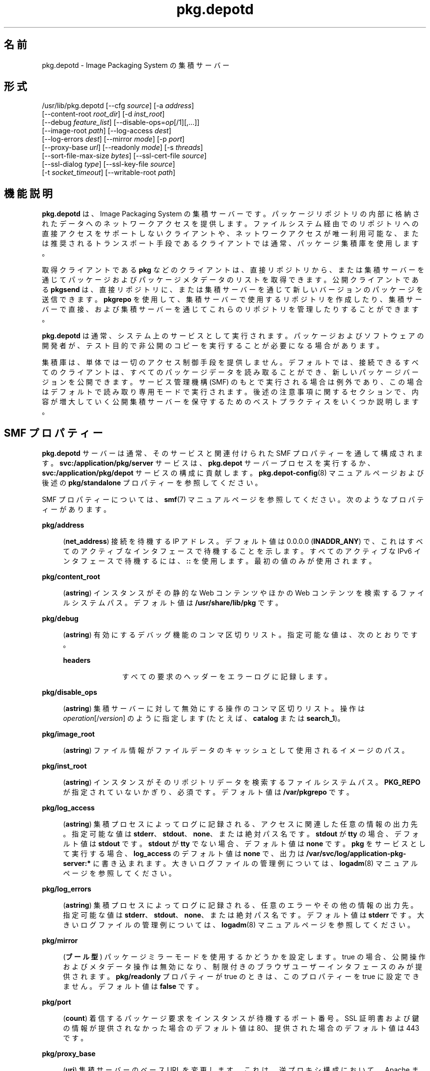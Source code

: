 '\" te
.\" Copyright (c) 2007, 2013, Oracle and/or its affiliates.All rights reserved.
.TH pkg.depotd 1M "2013 年 10 月 2 日" "SunOS 5.12" "システム管理コマンド"
.SH 名前
pkg.depotd \- Image Packaging System の集積サーバー
.SH 形式
.LP
.nf
/usr/lib/pkg.depotd [--cfg \fIsource\fR] [-a \fIaddress\fR]
    [--content-root \fIroot_dir\fR] [-d \fIinst_root\fR]
    [--debug \fIfeature_list\fR] [--disable-ops=\fIop\fR[/1][,...]]
    [--image-root \fIpath\fR] [--log-access \fIdest\fR]
    [--log-errors \fIdest\fR] [--mirror \fImode\fR] [-p \fIport\fR]
    [--proxy-base \fIurl\fR] [--readonly \fImode\fR] [-s \fIthreads\fR]
    [--sort-file-max-size \fIbytes\fR] [--ssl-cert-file \fIsource\fR]
    [--ssl-dialog \fItype\fR] [--ssl-key-file \fIsource\fR]
    [-t \fIsocket_timeout\fR] [--writable-root \fIpath\fR]
.fi

.SH 機能説明
.sp
.LP
\fBpkg.depotd\fR は、Image Packaging System の集積サーバーです。パッケージリポジトリの内部に格納されたデータへのネットワークアクセスを提供します。ファイルシステム経由でのリポジトリへの直接アクセスをサポートしないクライアントや、ネットワークアクセスが唯一利用可能な、または推奨されるトランスポート手段であるクライアントでは通常、パッケージ集積庫を使用します。
.sp
.LP
取得クライアントである\fBpkg\fR などのクライアントは、直接リポジトリから、または集積サーバーを通じてパッケージおよびパッケージメタデータのリストを取得できます。公開クライアントである \fBpkgsend\fR は、直接リポジトリに、または集積サーバーを通じて新しいバージョンのパッケージを送信できます。\fBpkgrepo\fR を使用して、集積サーバーで使用するリポジトリを作成したり、集積サーバーで直接、および集積サーバーを通じてこれらのリポジトリを管理したりすることができます。
.sp
.LP
\fBpkg.depotd\fR は通常、システム上のサービスとして実行されます。パッケージおよびソフトウェアの開発者が、テスト目的で非公開のコピーを実行することが必要になる場合があります。
.sp
.LP
集積庫は、単体では一切のアクセス制御手段を提供しません。デフォルトでは、接続できるすべてのクライアントは、すべてのパッケージデータを読み取ることができ、新しいパッケージバージョンを公開できます。サービス管理機構 (SMF) のもとで実行される場合は例外であり、この場合はデフォルトで読み取り専用モードで実行されます。後述の注意事項に関するセクションで、内容が増大していく公開集積サーバーを保守するためのベストプラクティスをいくつか説明します。
.SH SMF プロパティー
.sp
.LP
\fBpkg.depotd\fR サーバーは通常、そのサービスと関連付けられた SMF プロパティーを通して構成されます。\fBsvc:/application/pkg/server\fR サービスは、\fBpkg.depot\fR サーバープロセスを実行するか、\fBsvc:/application/pkg/depot\fR サービスの構成に貢献します。\fBpkg.depot-config\fR(8) マニュアルページおよび後述の \fBpkg/standalone\fR プロパティーを参照してください。
.sp
.LP
SMF プロパティーについては、\fBsmf\fR(7) マニュアルページを参照してください。次のようなプロパティーがあります。
.sp
.ne 2
.mk
.na
\fB\fBpkg/address\fR\fR
.ad
.sp .6
.RS 4n
(\fBnet_address\fR) 接続を待機する IP アドレス。デフォルト値は 0.0.0.0 (\fBINADDR_ANY\fR) で、これはすべてのアクティブなインタフェースで待機することを示します。すべてのアクティブな IPv6 インタフェースで待機するには、\fB::\fR を使用します。最初の値のみが使用されます。
.RE

.sp
.ne 2
.mk
.na
\fB\fBpkg/content_root\fR\fR
.ad
.sp .6
.RS 4n
(\fBastring\fR) インスタンスがその静的な Web コンテンツやほかの Web コンテンツを検索するファイルシステムパス。デフォルト値は \fB/usr/share/lib/pkg\fR です。
.RE

.sp
.ne 2
.mk
.na
\fB\fBpkg/debug\fR\fR
.ad
.sp .6
.RS 4n
(\fBastring\fR) 有効にするデバッグ機能のコンマ区切りリスト。指定可能な値は、次のとおりです。
.sp
.ne 2
.mk
.na
\fB\fBheaders\fR\fR
.ad
.RS 11n
.rt  
すべての要求のヘッダーをエラーログに記録します。
.RE

.RE

.sp
.ne 2
.mk
.na
\fB\fBpkg/disable_ops\fR\fR
.ad
.sp .6
.RS 4n
(\fBastring\fR) 集積サーバーに対して無効にする操作のコンマ区切りリスト。操作は \fIoperation\fR[/\fIversion\fR] のように指定します (たとえば、\fBcatalog\fR または \fBsearch_1\fR)。
.RE

.sp
.ne 2
.mk
.na
\fB\fBpkg/image_root\fR\fR
.ad
.sp .6
.RS 4n
(\fBastring\fR) ファイル情報がファイルデータのキャッシュとして使用されるイメージのパス。
.RE

.sp
.ne 2
.mk
.na
\fB\fBpkg/inst_root\fR\fR
.ad
.sp .6
.RS 4n
(\fBastring\fR) インスタンスがそのリポジトリデータを検索するファイルシステムパス。\fBPKG_REPO\fR が指定されていないかぎり、必須です。デフォルト値は \fB/var/pkgrepo\fR です。
.RE

.sp
.ne 2
.mk
.na
\fB\fBpkg/log_access\fR\fR
.ad
.sp .6
.RS 4n
(\fBastring\fR) 集積プロセスによってログに記録される、アクセスに関連した任意の情報の出力先。指定可能な値は \fBstderr\fR、\fBstdout\fR、\fBnone\fR、または絶対パス名です。\fBstdout\fR が \fBtty\fR の場合、デフォルト値は \fBstdout\fR です。\fBstdout\fR が \fBtty\fR でない場合、デフォルト値は \fBnone\fR です。\fBpkg\fR をサービスとして実行する場合、\fBlog_access\fR のデフォルト値は \fBnone\fR で、出力は \fB/var/svc/log/application-pkg-server:*\fR に書き込まれます。大きいログファイルの管理例については、\fBlogadm\fR(8) マニュアルページを参照してください。
.RE

.sp
.ne 2
.mk
.na
\fB\fBpkg/log_errors\fR\fR
.ad
.sp .6
.RS 4n
(\fBastring\fR) 集積プロセスによってログに記録される、任意のエラーやその他の情報の出力先。指定可能な値は \fBstderr\fR、\fBstdout\fR、\fBnone\fR、または絶対パス名です。デフォルト値は \fBstderr\fR です。大きいログファイルの管理例については、\fBlogadm\fR(8) マニュアルページを参照してください。
.RE

.sp
.ne 2
.mk
.na
\fB\fBpkg/mirror\fR\fR
.ad
.sp .6
.RS 4n
(\fBブール型\fR) パッケージミラーモードを使用するかどうかを設定します。true の場合、公開操作およびメタデータ操作は無効になり、制限付きのブラウザユーザーインタフェースのみが提供されます。\fBpkg/readonly\fR プロパティーが true のときは、このプロパティーを true に設定できません。デフォルト値は \fBfalse\fR です。
.RE

.sp
.ne 2
.mk
.na
\fB\fBpkg/port\fR\fR
.ad
.sp .6
.RS 4n
(\fBcount\fR) 着信するパッケージ要求をインスタンスが待機するポート番号。SSL 証明書および鍵の情報が提供されなかった場合のデフォルト値は 80、提供された場合のデフォルト値は 443 です。
.RE

.sp
.ne 2
.mk
.na
\fB\fBpkg/proxy_base\fR\fR
.ad
.sp .6
.RS 4n
(\fBuri\fR) 集積サーバーのベース URL を変更します。これは、逆プロキシ構成において、Apache またはその他の Web サーバーの内側で動作するときに最も有用です。
.RE

.sp
.ne 2
.mk
.na
\fB\fBpkg/readonly\fR\fR
.ad
.sp .6
.RS 4n
(\fBboolean\fR) \fBpkgsend\fR によって開始される操作などの変更操作を無効にするかどうかを設定します。取得操作は引き続き使用可能です。\fBpkg/mirror\fR プロパティーが true のときは、このプロパティーを true に設定できません。デフォルト値は \fBtrue\fR です。
.RE

.sp
.ne 2
.mk
.na
\fB\fBpkg/socket_timeout\fR\fR
.ad
.sp .6
.RS 4n
(\fBcount\fR) サーバーが接続を閉じる前にクライアントからの応答を待機する最大秒数。デフォルト値は 60 です。
.RE

.sp
.ne 2
.mk
.na
\fB\fBpkg/sort_file_max_size\fR\fR
.ad
.sp .6
.RS 4n
(\fBcount\fR) インデクサソートファイルの最大サイズ。集積庫がインデックス作成に使用する RAM 容量を制限したり、速度向上のために RAM 容量を増やしたりするために使用します。
.RE

.sp
.ne 2
.mk
.na
\fB\fBpkg/ssl_cert_file\fR\fR
.ad
.sp .6
.RS 4n
(\fBastring\fR) PEM エンコードされた証明書ファイルの絶対パス名。デフォルト値は \fBnone\fR です。このプロパティーは \fBssl_key_file\fR とともに使用してください。\fBssl_cert_file\fR および \fB/ssl_key_file\fR の両方が指定された場合、集積庫のみが SSL 要求に応答します。
.RE

.sp
.ne 2
.mk
.na
\fB\fBpkg/ssl_dialog\fR\fR
.ad
.sp .6
.RS 4n
(\fBastring\fR) \fBssl_key_file\fR の復号化に使用するパスフレーズの取得方法を指定します。指定可能な値は、次のとおりです。
.sp
.ne 2
.mk
.na
\fB\fBbuiltin\fR\fR
.ad
.sp .6
.RS 4n
パスフレーズの入力を求めます。これがデフォルト値です。
.RE

.sp
.ne 2
.mk
.na
\fB\fBexec:\fI/path/to/program\fR\fR\fR
.ad
.sp .6
.RS 4n
指定された外部プログラムを実行してパスフレーズを取得します。プログラムへの最初の引数は \fB\&''\fR であり、予約されています。プログラムへの 2 番目の引数はサーバーのポート番号です。パスフレーズは \fBstdout\fR に出力されます。
.RE

.sp
.ne 2
.mk
.na
\fB\fBsmf:fmri\fR\fR
.ad
.sp .6
.RS 4n
FMRI に関連したサービスインスタンスから、プロパティー \fBpkg_secure/ssl_key_passphrase\fR の値を取得しようとします。
.RE

.RE

.sp
.ne 2
.mk
.na
\fB\fBpkg/ssl_key_file\fR\fR
.ad
.sp .6
.RS 4n
(\fBastring\fR) PEM エンコードされた非公開鍵ファイルの絶対パス名。このプロパティーは、\fBssl_cert_file\fR プロパティーとともに使用してください。\fB/ssl_key_file\fR および \fBssl_cert_file\fR の両方が指定された場合、集積庫のみが SSL 要求に応答します。
.RE

.sp
.ne 2
.mk
.na
\fB\fBpkg/standalone\fR\fR
.ad
.sp .6
.RS 4n
(\fBboolean\fR) 最小の Apache 構成で、単一の Apache インスタンスから複数のリポジトリを簡単に提供するには、このプロパティーを \fBfalse\fR に設定し、この \fBpkg/server\fR インスタンスの \fBpkg/readonly\fR プロパティーを \fBtrue\fR に設定します。\fBpkg/standalone\fR のデフォルト値は \fBfalse\fR で、\fBpkg/readonly\fR のデフォルト値は \fBtrue\fR です。詳細は、\fBpkg.depot-config\fR(8) のマニュアルページを参照してください。
.RE

.sp
.ne 2
.mk
.na
\fB\fBpkg/threads\fR\fR
.ad
.sp .6
.RS 4n
(\fBcount\fR) 要求を処理するために起動されるスレッドの数。デフォルト値は 60 です。小規模の配備にのみ適しています。この値は、同時実行されるクライアントの数の約 20 倍に設定してください。\fBthreads\fR の最大値は 5000 です。
.RE

.sp
.ne 2
.mk
.na
\fB\fBpkg/writable_root\fR\fR
.ad
.sp .6
.RS 4n
(\fBastring\fR) プログラムが書き込みアクセスを行えるディレクトリへのファイルシステムパス。これは \fB-readonly\fR オプションとともに使用して、集積サーバーがパッケージ情報への書き込みアクセスを必要とせずに、検索インデックスなどのファイルを作成できるようにします。
.RE

.sp
.ne 2
.mk
.na
\fB\fBpkg_secure/ssl_key_passphrase\fR\fR
.ad
.sp .6
.RS 4n
(\fBastring\fR) \fBpkg/ssl_key_file\fR の復号化に使用するパスワード。この値は属性 \fBsolaris.smf.read.pkg-server\fR を使用して読み取り承認保護されます。
.RE

.sp
.LP
集積サーバーのブラウザユーザーインタフェース (BUI) の表示および動作は次のプロパティーを使用して制御されます。
.sp
.ne 2
.mk
.na
\fB\fBpkg_bui/feed_description\fR\fR
.ad
.sp .6
.RS 4n
(\fBastring\fR) RSS/Atom フィードの説明段落。
.RE

.sp
.ne 2
.mk
.na
\fB\fBpkg_bui/feed_icon\fR\fR
.ad
.sp .6
.RS 4n
(\fBastring\fR) RSS/Atom フィードを視覚的に表現するために使われる小さい画像のパス名。パス名は \fBcontent_root\fR からの相対パスで指定します。デフォルト値は \fBweb/_themes/pkg-block-icon.png\fR です。
.RE

.sp
.ne 2
.mk
.na
\fB\fBpkg_bui/feed_logo\fR\fR
.ad
.sp .6
.RS 4n
(\fBastring\fR) RSS/Atom フィードを視覚的にブランディングまたは識別するために使われる大きな画像のパス名。この値は \fBcontent_root\fR からの相対パスで指定します。デフォルト値は \fBweb/_themes/pkg-block-icon.png\fR です。
.RE

.sp
.ne 2
.mk
.na
\fB\fBpkg_bui/feed_name\fR\fR
.ad
.sp .6
.RS 4n
(\fBastring\fR) リポジトリにサービスを提供する集積庫によって生成される、RSS/Atom フィードの短い説明的な名前。デフォルト値は「package repository feed」です。
.RE

.sp
.ne 2
.mk
.na
\fB\fBpkg_bui/feed_window\fR\fR
.ad
.sp .6
.RS 4n
(\fBcount\fR) フィードの生成時に含める、リポジトリに関するフィードが最後に生成された時点までの時間数。
.RE

.sp
.LP
パッケージ集積庫は、\fBpkg\fR(7) からのローカルクライアントイメージのミラーサーバーとして機能することもできます。これにより、LAN 上で 1 つのサブネットを共有する複数のクライアントが、そのファイルキャッシュをミラー化できます。クライアント間で互いにファイルをダウンロードできるため、パッケージ集積サーバーの負荷が軽減されます。この機能は、SMF によって構成される代替集積サービスとして利用可能です。この機能はサービス検出のために mDNS および \fBdns-sd\fR を使用します。
.sp
.LP
mDNS ミラーは通常、そのサービスと関連付けられた SMF プロパティーを通して構成されます。次のようなプロパティーがあります。
.sp
.ne 2
.mk
.na
\fB\fBpkg/image_root\fR\fR
.ad
.sp .6
.RS 4n
(\fBastring\fR) ファイル情報がファイルデータのキャッシュとして使用されるイメージのパス。デフォルト値は \fB/\fR です。
.RE

.sp
.ne 2
.mk
.na
\fB\fBpkg/port\fR\fR
.ad
.sp .6
.RS 4n
(\fBcount\fR) 着信するパッケージ要求をインスタンスが待機するポート番号。デフォルトの値は 80 です。
.RE

.SH オプション
.sp
.LP
\fBpkg.depotd\fR はその基本構成情報をファイルから、または既存の SMF サービスインスタンスのプロパティーデータから読み取ることができます。
.sp
.ne 2
.mk
.na
\fB\fB--cfg\fR \fIsource\fR\fR
.ad
.sp .6
.RS 4n
構成データを読み書きするときに使用するファイルのパス名、または \fBsmf:\fIfmri\fR\fR 形式の文字列。\fIfmri\fR は、構成データの読み取り元インスタンスのサービス障害管理リソース識別子 (FMRI) です。指定されるファイルの形式については、後述する「集積庫の構成」を参照してください。
.RE

.sp
.LP
利用可能な既存の設定ソースがない場合や、\fB--cfg\fR を使用して指定された構成ファイルから読み取られた値をオーバーライドする場合は、次のオプションを使用して、集積サーバーのデフォルト動作を変更できます:
.sp
.ne 2
.mk
.na
\fB\fB-a\fR \fIaddress\fR\fR
.ad
.sp .6
.RS 4n
前出の \fBpkg/address\fR を参照してください。
.RE

.sp
.ne 2
.mk
.na
\fB\fB--content-root\fR \fIroot_dir\fR\fR
.ad
.sp .6
.RS 4n
前出の \fBpkg/content_root\fR を参照してください。
.RE

.sp
.ne 2
.mk
.na
\fB\fB-d\fR \fIinst_root\fR\fR
.ad
.sp .6
.RS 4n
前出の \fBpkg/inst_root\fR を参照してください。
.RE

.sp
.ne 2
.mk
.na
\fB\fB--debug\fR \fIfeature_list\fR\fR
.ad
.sp .6
.RS 4n
前出の \fBpkg/debug\fR を参照してください。
.RE

.sp
.ne 2
.mk
.na
\fB\fB--disable-ops\fR=\fIop\fR[\fB /1\fR][,...]\fR
.ad
.sp .6
.RS 4n
前出の \fBpkg/disable_ops\fR を参照してください。
.RE

.sp
.ne 2
.mk
.na
\fB\fB--image-root\fR \fIpath\fR\fR
.ad
.sp .6
.RS 4n
上記の \fBpkg/image_root\fR を参照してください。
.RE

.sp
.ne 2
.mk
.na
\fB\fB--log-access\fR \fIdest\fR\fR
.ad
.sp .6
.RS 4n
前出の \fBpkg/log_access\fR を参照してください。
.RE

.sp
.ne 2
.mk
.na
\fB\fB--log-errors\fR \fIdest\fR\fR
.ad
.sp .6
.RS 4n
前出の \fBpkg/log_errors\fR を参照してください。
.RE

.sp
.ne 2
.mk
.na
\fB\fB--mirror\fR \fImode\fR\fR
.ad
.sp .6
.RS 4n
前出の \fBpkg/mirror\fR を参照してください。
.RE

.sp
.ne 2
.mk
.na
\fB\fB-p\fR \fIport\fR\fR
.ad
.sp .6
.RS 4n
前出の \fBpkg/port\fR を参照してください。
.RE

.sp
.ne 2
.mk
.na
\fB\fB--proxy-base\fR \fIurl\fR\fR
.ad
.sp .6
.RS 4n
前出の \fBpkg/proxy_base\fR を参照してください。空の値を指定した場合、このオプションは無視されます。
.RE

.sp
.ne 2
.mk
.na
\fB\fB--readonly\fR \fImode\fR\fR
.ad
.sp .6
.RS 4n
前出の \fBpkg/readonly\fR を参照してください。
.RE

.sp
.ne 2
.mk
.na
\fB\fB-s\fR\fIthreads\fR\fR
.ad
.sp .6
.RS 4n
前出の \fBpkg/threads\fR を参照してください。
.RE

.sp
.ne 2
.mk
.na
\fB\fB--sort-file-max-size\fR \fIbytes\fR\fR
.ad
.sp .6
.RS 4n
前出の \fBpkg/sort_file_max_size\fR を参照してください。
.RE

.sp
.ne 2
.mk
.na
\fB\fB--ssl-cert-file\fR \fIsource\fR\fR
.ad
.sp .6
.RS 4n
前出の \fBpkg/ssl_cert_file\fR を参照してください。
.RE

.sp
.ne 2
.mk
.na
\fB\fB--ssl-dialog\fR \fItype\fR\fR
.ad
.sp .6
.RS 4n
前出の \fBpkg/ssl_dialog\fR を参照してください。
.RE

.sp
.ne 2
.mk
.na
\fB\fB--ssl-key-file\fR \fIsource\fR\fR
.ad
.sp .6
.RS 4n
前出の \fBpkg/ssl_key_file\fR を参照してください。
.RE

.sp
.ne 2
.mk
.na
\fB\fB-t\fR \fIsocket_timeout\fR\fR
.ad
.sp .6
.RS 4n
前出の \fBpkg/socket_timeout\fR を参照してください。
.RE

.sp
.ne 2
.mk
.na
\fB\fB--writable-root\fR \fIpath\fR\fR
.ad
.sp .6
.RS 4n
前出の \fBpkg/writable_root\fR を参照してください。
.RE

.sp
.ne 2
.mk
.na
\fB\fB-?\fR\fR
.ad
.br
.na
\fB\fB--help\fR\fR
.ad
.sp .6
.RS 4n
使用方法に関するメッセージを表示します。
.RE

.sp
.LP
パッケージリポジトリの追加の管理機能は \fBpkgrepo\fR によって提供されます。
.SH 集積庫の構成
.sp
.LP
\fB--cfg\fR オプションを使用して (SMF の FMRI の代わりに) 構成ファイルが指定されたときは、集積サーバーはすべての構成データを単純テキスト形式で読み書きします。構成データについては「SMF プロパティー」ですでに説明しました。設定データは、\fB[\fIsection\fR]\fR ヘッダーで始まるセクション群と、それに続く \fBname = \fIvalue\fR\fR エントリ群で構成されます。記述の継続は RFC 822 形式です。継続行を空白で始めることにより、複数の行に値を分割できます。
.sp
.LP
構成ファイルで指定されていない必要な値はすべて、前出の「オプション」で一覧表示したオプションを使用して指定する必要があります。サンプルの構成ファイルは次のようになります。
.sp
.in +2
.nf
[pkg]
port = 80
inst_root = /export/repo

[pub_example_com]
feed_description = example.com's software
  update log
.fi
.in -2

.SH 使用例
.LP
\fB例 1 \fR集積サーバーの有効化
.sp
.in +2
.nf
# \fBsvcadm enable application/pkg/server\fR
.fi
.in -2
.sp

.LP
\fB例 2 \fRサーバーの待機ポートを変更します。
.sp
.in +2
.nf
# \fBsvccfg -s application/pkg/server setprop pkg/port = 10000\fR
# \fBsvcadm refresh application/pkg/server\fR
# \fBsvcadm restart application/pkg/server\fR
.fi
.in -2
.sp

.LP
\fB例 3 \fRミラーの有効化
.sp
.in +2
.nf
# \fBsvcadm enable application/pkg/dynamic-mirror\fR
.fi
.in -2
.sp

.SH 環境
.sp
.ne 2
.mk
.na
\fB\fBPKG_REPO\fR\fR
.ad
.RS 21n
.rt  
サービスを提供するリポジトリを格納したディレクトリを指定します。\fB-d\fR を指定する場合、この値は無視されます。
.RE

.sp
.ne 2
.mk
.na
\fB\fBPKG_DEPOT_CONTENT\fR\fR
.ad
.RS 21n
.rt  
集積庫によって提供される静的コンテンツを格納したディレクトリを指定します。後述する「ファイル」で一覧表示されたファイルはこのディレクトリに存在する必要がありますが、ファイルの内容は、提供されるデフォルトの内容と異なっていてもかまいません。
.RE

.SH 終了ステータス
.sp
.LP
次の終了ステータスが返されます。
.sp
.ne 2
.mk
.na
\fB\fB0\fR\fR
.ad
.RS 13n
.rt  
正常終了。
.RE

.sp
.ne 2
.mk
.na
\fB\fB1\fR\fR
.ad
.RS 13n
.rt  
エラーが発生した。
.RE

.sp
.ne 2
.mk
.na
\fB\fB2\fR\fR
.ad
.RS 13n
.rt  
無効なコマンド行オプションが指定された。
.RE

.sp
.ne 2
.mk
.na
\fB\fB99\fR\fR
.ad
.RS 13n
.rt  
予期しない例外が発生しました。
.RE

.SH ファイル
.sp
.ne 2
.mk
.na
\fB\fB/usr/share/lib/pkg\fR\fR
.ad
.sp .6
.RS 4n
デフォルトの表示コンテンツの場所。別の場所を選択するには、\fBpkg/content_root\fR を変更します。
.RE

.SH 属性
.sp
.LP
次の属性については、\fBattributes\fR(7) を参照してください。
.sp

.sp
.TS
tab() box;
cw(2.75i) |cw(2.75i) 
lw(2.75i) |lw(2.75i) 
.
属性タイプ属性値
_
使用条件\fBpackage/pkg\fR
_
インタフェースの安定性不確実
.TE

.SH 関連項目
.sp
.LP
\fBpkg.depot-config\fR(8), \fBdns-sd\fR(8), \fBmdnsd\fR(8), \fBpkg\fR(1), \fBpkgrepo\fR(1), \fBpkgsend\fR(1), \fBsyslogd\fR(8), \fBsmf\fR(7)
.sp
.LP
\fI『Oracle Solaris 11.2 パッケージリポジトリのコピーおよび作成に関するドキュメント』\fR
.sp
.LP
\fBhttps://github.com/OpenIndiana/pkg5/\fR
.SH 注意事項
.sp
.LP
\fBpkd.depotd\fR サービスは、サービス識別子 \fBsvc:/application/pkg/server\fR のもとで SMF によって管理されます。
.sp
.LP
mDNS ミラーサービスは、サービス識別子 \fBsvc:/application/pkg/dynamic-mirror\fR のもとで SMF によって管理されます。
.sp
.LP
集積庫への読み取りアクセスを制御するために、\fBpkg\fR がネイティブでサポートするクライアントベースの SSL 証明書アクセスなどの認証方式と組み合わせて HTTP 逆プロキシを使用できます。
.sp
.LP
最小の Apache 構成で、単一の Apache インスタンスから複数のリポジトリを簡単に提供するには、特定の \fBpkg/server\fR インスタンスの \fBpkg/standalone\fR プロパティーを \fBfalse\fR に設定し、そのインスタンスの \fBpkg/readonly\fR プロパティーを \fBtrue\fR に設定します。詳細は、\fBpkg.depot-config\fR(8) のマニュアルページを参照してください。
.sp
.LP
ファイルシステムベースの操作を使用して構成またはパッケージデータを変更した場合、操作および出力に変更内容を反映できるように、集積サーバープロセスを再起動する必要があります。集積サーバープロセスを再起動するには、次のいずれかの方法を使用します。
.RS +4
.TP
.ie t \(bu
.el o
\fBsvcadm\fR を使用して、\fBapplication/pkg/server\fR インスタンスを再起動します。
.RE
.RS +4
.TP
.ie t \(bu
.el o
\fBkill\fR を使用して、\fBSIGUSR1\fR シグナルを集積サーバープロセスに送信します。これにより、プロセスはそのままの状態で、すべての構成、パッケージ、および検索データを再読み込みする「正常な再起動」が実行されます。
.sp
.in +2
.nf
# \fBkill -USR1 \fIpid\fR\fR
.fi
.in -2
.sp

.RE
